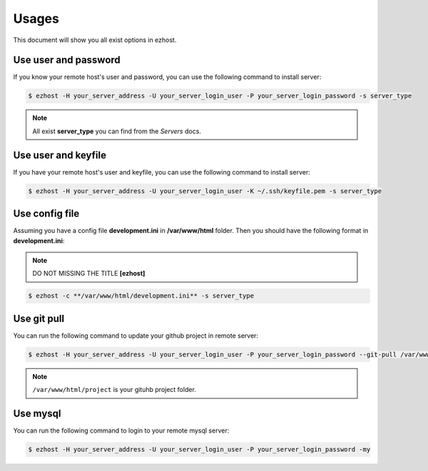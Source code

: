 Usages
===============

This document will show you all exist options in ezhost.

Use user and password
~~~~~~~~~~~~~~~~~~~~~~~~~~~~~~~~~~~~~~~

If you know your remote host's user and password, you can use the following command to install server:

.. code-block:: bash

   $ ezhost -H your_server_address -U your_server_login_user -P your_server_login_password -s server_type

.. note:: All exist **server_type** you can find from the *Servers* docs.


Use user and keyfile
~~~~~~~~~~~~~~~~~~~~~~~~~~~~~~~~~~~~~~~

If you have your remote host's user and keyfile, you can use the following command to install server:

.. code-block:: bash

   $ ezhost -H your_server_address -U your_server_login_user -K ~/.ssh/keyfile.pem -s server_type 


Use config file 
~~~~~~~~~~~~~~~~~~~~~~~~~~~~~~~~~~~~~~~

Assuming you have a config file **development.ini** in **/var/www/html** folder. Then you should have the following format in **development.ini**:

.. highlight:: python
   :linenothreshold: 5

    [ezhost]
    host=your_server_address
    user=your_server_login_user
    passwd=your_server_login_password

.. note:: DO NOT MISSING THE TITLE **[ezhost]**



.. code-block:: bash

   $ ezhost -c **/var/www/html/development.ini** -s server_type 



Use git pull
~~~~~~~~~~~~~~~~~~~~~~~~~~~~~~~~~

You can run the following command to update your github project in remote server:

.. code-block:: bash

   $ ezhost -H your_server_address -U your_server_login_user -P your_server_login_password --git-pull /var/www/html/project 


.. note:: ``/var/www/html/project`` is your gituhb project folder. 


Use mysql
~~~~~~~~~~~~~~~~~~~~~~~~~~~~~~~~~

You can run the following command to login to your remote mysql server:

.. code-block:: bash

   $ ezhost -H your_server_address -U your_server_login_user -P your_server_login_password -my